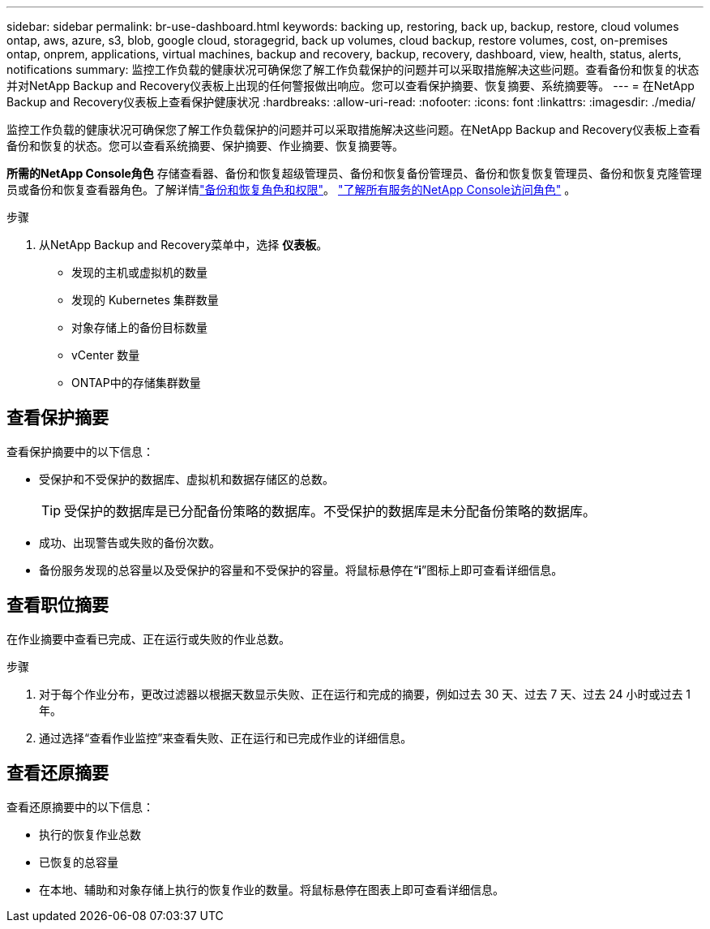 ---
sidebar: sidebar 
permalink: br-use-dashboard.html 
keywords: backing up, restoring, back up, backup, restore, cloud volumes ontap, aws, azure, s3, blob, google cloud, storagegrid, back up volumes, cloud backup, restore volumes, cost, on-premises ontap, onprem, applications, virtual machines, backup and recovery, backup, recovery, dashboard, view, health, status, alerts, notifications 
summary: 监控工作负载的健康状况可确保您了解工作负载保护的问题并可以采取措施解决这些问题。查看备份和恢复的状态并对NetApp Backup and Recovery仪表板上出现的任何警报做出响应。您可以查看保护摘要、恢复摘要、系统摘要等。 
---
= 在NetApp Backup and Recovery仪表板上查看保护健康状况
:hardbreaks:
:allow-uri-read: 
:nofooter: 
:icons: font
:linkattrs: 
:imagesdir: ./media/


[role="lead"]
监控工作负载的健康状况可确保您了解工作负载保护的问题并可以采取措施解决这些问题。在NetApp Backup and Recovery仪表板上查看备份和恢复的状态。您可以查看系统摘要、保护摘要、作业摘要、恢复摘要等。

*所需的NetApp Console角色* 存储查看器、备份和恢复超级管理员、备份和恢复备份管理员、备份和恢复恢复管理员、备份和恢复克隆管理员或备份和恢复查看器角色。了解详情link:reference-roles.html["备份和恢复角色和权限"]。 https://docs.netapp.com/us-en/console-setup-admin/reference-iam-predefined-roles.html["了解所有服务的NetApp Console访问角色"^] 。

.步骤
. 从NetApp Backup and Recovery菜单中，选择 *仪表板*。
+
** 发现的主机或虚拟机的数量
** 发现的 Kubernetes 集群数量
** 对象存储上的备份目标数量
** vCenter 数量
** ONTAP中的存储集群数量






== 查看保护摘要

查看保护摘要中的以下信息：

* 受保护和不受保护的数据库、虚拟机和数据存储区的总数。
+

TIP: 受保护的数据库是已分配备份策略的数据库。不受保护的数据库是未分配备份策略的数据库。

* 成功、出现警告或失败的备份次数。
* 备份服务发现的总容量以及受保护的容量和不受保护的容量。将鼠标悬停在“*i*”图标上即可查看详细信息。




== 查看职位摘要

在作业摘要中查看已完成、正在运行或失败的作业总数。

.步骤
. 对于每个作业分布，更改过滤器以根据天数显示失败、正在运行和完成的摘要，例如过去 30 天、过去 7 天、过去 24 小时或过去 1 年。
. 通过选择“查看作业监控”来查看失败、正在运行和已完成作业的详细信息。




== 查看还原摘要

查看还原摘要中的以下信息：

* 执行的恢复作业总数
* 已恢复的总容量
* 在本地、辅助和对象存储上执行的恢复作业的数量。将鼠标悬停在图表上即可查看详细信息。

